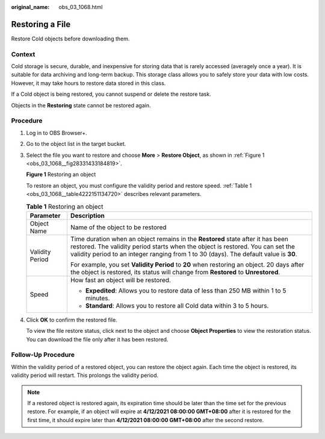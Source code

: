 :original_name: obs_03_1068.html

.. _obs_03_1068:

Restoring a File
================

Restore Cold objects before downloading them.

Context
-------

Cold storage is secure, durable, and inexpensive for storing data that is rarely accessed (averagely once a year). It is suitable for data archiving and long-term backup. This storage class allows you to safely store your data with low costs. However, it may take hours to restore data stored in this class.

If a Cold object is being restored, you cannot suspend or delete the restore task.

Objects in the **Restoring** state cannot be restored again.

Procedure
---------

#. Log in to OBS Browser+.

#. Go to the object list in the target bucket.

#. Select the file you want to restore and choose **More** > **Restore Object**, as shown in :ref:`Figure 1 <obs_03_1068__fig28331433184819>`.

   .. _obs_03_1068__fig28331433184819:

   **Figure 1** Restoring an object

   |image1|

   To restore an object, you must configure the validity period and restore speed. :ref:`Table 1 <obs_03_1068__table4222151134720>` describes relevant parameters.

   .. _obs_03_1068__table4222151134720:

   .. table:: **Table 1** Restoring an object

      +-----------------------------------+------------------------------------------------------------------------------------------------------------------------------------------------------------------------------------------------------------------------------------------------------------+
      | Parameter                         | Description                                                                                                                                                                                                                                                |
      +===================================+============================================================================================================================================================================================================================================================+
      | Object Name                       | Name of the object to be restored                                                                                                                                                                                                                          |
      +-----------------------------------+------------------------------------------------------------------------------------------------------------------------------------------------------------------------------------------------------------------------------------------------------------+
      | Validity Period                   | Time duration when an object remains in the **Restored** state after it has been restored. The validity period starts when the object is restored. You can set the validity period to an integer ranging from 1 to 30 (days). The default value is **30**. |
      |                                   |                                                                                                                                                                                                                                                            |
      |                                   | For example, you set **Validity Period** to **20** when restoring an object. 20 days after the object is restored, its status will change from **Restored** to **Unrestored**.                                                                             |
      +-----------------------------------+------------------------------------------------------------------------------------------------------------------------------------------------------------------------------------------------------------------------------------------------------------+
      | Speed                             | How fast an object will be restored.                                                                                                                                                                                                                       |
      |                                   |                                                                                                                                                                                                                                                            |
      |                                   | -  **Expedited**: Allows you to restore data of less than 250 MB within 1 to 5 minutes.                                                                                                                                                                    |
      |                                   | -  **Standard**: Allows you to restore all Cold data within 3 to 5 hours.                                                                                                                                                                                  |
      +-----------------------------------+------------------------------------------------------------------------------------------------------------------------------------------------------------------------------------------------------------------------------------------------------------+

#. Click **OK** to confirm the restored file.

   To view the file restore status, click |image2| next to the object and choose **Object Properties** to view the restoration status. You can download the file only after it has been restored.

Follow-Up Procedure
-------------------

Within the validity period of a restored object, you can restore the object again. Each time the object is restored, its validity period will restart. This prolongs the validity period.

.. note::

   If a restored object is restored again, its expiration time should be later than the time set for the previous restore. For example, if an object will expire at **4/12/2021 08:00:00 GMT+08:00** after it is restored for the first time, it should expire later than **4/12/2021 08:00:00 GMT+08:00** after the second restore.

.. |image1| image:: /_static/images/en-us_image_0000001267865813.png
.. |image2| image:: /_static/images/en-us_image_0000001195607816.png
